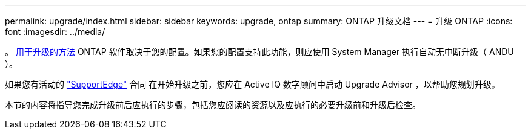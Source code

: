 ---
permalink: upgrade/index.html 
sidebar: sidebar 
keywords: upgrade, ontap 
summary: ONTAP 升级文档 
---
= 升级 ONTAP
:icons: font
:imagesdir: ../media/


。 xref:concept_upgrade_methods.html[用于升级的方法] ONTAP 软件取决于您的配置。如果您的配置支持此功能，则应使用 System Manager 执行自动无中断升级（ ANDU ）。

如果您有活动的 link:https://www.netapp.com/us/services/support-edge.aspx["SupportEdge"] 合同 在开始升级之前，您应在 Active IQ 数字顾问中启动 Upgrade Advisor ，以帮助您规划升级。

本节的内容将指导您完成升级前后应执行的步骤，包括您应阅读的资源以及应执行的必要升级前和升级后检查。
